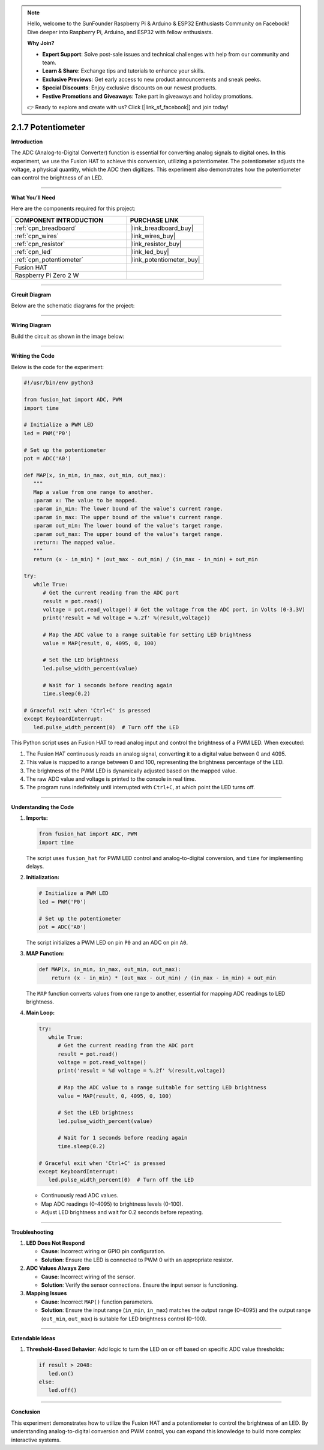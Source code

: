 .. note::

    Hello, welcome to the SunFounder Raspberry Pi & Arduino & ESP32 Enthusiasts Community on Facebook! Dive deeper into Raspberry Pi, Arduino, and ESP32 with fellow enthusiasts.

    **Why Join?**

    - **Expert Support**: Solve post-sale issues and technical challenges with help from our community and team.
    - **Learn & Share**: Exchange tips and tutorials to enhance your skills.
    - **Exclusive Previews**: Get early access to new product announcements and sneak peeks.
    - **Special Discounts**: Enjoy exclusive discounts on our newest products.
    - **Festive Promotions and Giveaways**: Take part in giveaways and holiday promotions.

    👉 Ready to explore and create with us? Click [|link_sf_facebook|] and join today!

.. _2.1.7_py:

2.1.7 Potentiometer
===================

**Introduction**

The ADC (Analog-to-Digital Converter) function is essential for converting analog signals to digital ones. In this experiment, we use the Fusion HAT to achieve this conversion, utilizing a potentiometer. The potentiometer adjusts the voltage, a physical quantity, which the ADC then digitizes. This experiment also demonstrates how the potentiometer can control the brightness of an LED.

----------------------------------------------

**What You’ll Need**

Here are the components required for this project:

.. list-table::
    :widths: 30 20
    :header-rows: 1

    *   - COMPONENT INTRODUCTION
        - PURCHASE LINK

    *   - :ref:`cpn_breadboard`
        - |link_breadboard_buy|
    *   - :ref:`cpn_wires`
        - |link_wires_buy|
    *   - :ref:`cpn_resistor`
        - |link_resistor_buy|
    *   - :ref:`cpn_led`
        - |link_led_buy|
    *   - :ref:`cpn_potentiometer`
        - |link_potentiometer_buy|
    *   - Fusion HAT
        - 
    *   - Raspberry Pi Zero 2 W
        -

----------------------------------------------

**Circuit Diagram**

Below are the schematic diagrams for the project:

.. image:: img/fzz/2.1.7_sch.png
   :width: 800
   :align: center



----------------------------------------------

**Wiring Diagram**

Build the circuit as shown in the image below:

.. image:: img/fzz/2.1.7_bb.png
   :width: 800
   :align: center



----------------------------------------------

**Writing the Code**

Below is the code for the experiment:


.. raw:: html

   <run></run>


.. code-block:: python

   #!/usr/bin/env python3

   from fusion_hat import ADC, PWM
   import time

   # Initialize a PWM LED
   led = PWM('P0')

   # Set up the potentiometer
   pot = ADC('A0')

   def MAP(x, in_min, in_max, out_min, out_max):
      """
      Map a value from one range to another.
      :param x: The value to be mapped.
      :param in_min: The lower bound of the value's current range.
      :param in_max: The upper bound of the value's current range.
      :param out_min: The lower bound of the value's target range.
      :param out_max: The upper bound of the value's target range.
      :return: The mapped value.
      """
      return (x - in_min) * (out_max - out_min) / (in_max - in_min) + out_min

   try:
      while True:
         # Get the current reading from the ADC port
         result = pot.read()
         voltage = pot.read_voltage() # Get the voltage from the ADC port, in Volts (0-3.3V)
         print('result = %d voltage = %.2f' %(result,voltage))

         # Map the ADC value to a range suitable for setting LED brightness
         value = MAP(result, 0, 4095, 0, 100)

         # Set the LED brightness
         led.pulse_width_percent(value)

         # Wait for 1 seconds before reading again
         time.sleep(0.2)

   # Graceful exit when 'Ctrl+C' is pressed
   except KeyboardInterrupt: 
      led.pulse_width_percent(0)  # Turn off the LED


This Python script uses an Fusion HAT to read analog input and control the brightness of a PWM LED. When executed:

1. The Fusion HAT continuously reads an analog signal, converting it to a digital value between 0 and 4095.
2. This value is mapped to a range between 0 and 100, representing the brightness percentage of the LED.
3. The brightness of the PWM LED is dynamically adjusted based on the mapped value.
4. The raw ADC value and voltage is printed to the console in real time.
5. The program runs indefinitely until interrupted with ``Ctrl+C``, at which point the LED turns off.


----------------------------------------------


**Understanding the Code**

1. **Imports:**


   .. code-block:: python

      from fusion_hat import ADC, PWM
      import time

   The script uses ``fusion_hat`` for PWM LED control and analog-to-digital conversion, and ``time`` for implementing delays.

2. **Initialization:**


   .. code-block:: python

      # Initialize a PWM LED
      led = PWM('P0')

      # Set up the potentiometer
      pot = ADC('A0')

   The script initializes a PWM LED on pin ``P0`` and an ADC on pin ``A0``.

3. **MAP Function:**

   .. code-block:: python

       def MAP(x, in_min, in_max, out_min, out_max):
           return (x - in_min) * (out_max - out_min) / (in_max - in_min) + out_min

   The ``MAP`` function converts values from one range to another, essential for mapping ADC readings to LED brightness.


4. **Main Loop:**


   .. code-block:: python

      try:
         while True:
            # Get the current reading from the ADC port
            result = pot.read()
            voltage = pot.read_voltage()
            print('result = %d voltage = %.2f' %(result,voltage))

            # Map the ADC value to a range suitable for setting LED brightness
            value = MAP(result, 0, 4095, 0, 100)

            # Set the LED brightness
            led.pulse_width_percent(value)

            # Wait for 1 seconds before reading again
            time.sleep(0.2)

      # Graceful exit when 'Ctrl+C' is pressed
      except KeyboardInterrupt: 
         led.pulse_width_percent(0)  # Turn off the LED

   - Continuously read ADC values.
   - Map ADC readings (0-4095) to brightness levels (0-100).
   - Adjust LED brightness and wait for 0.2 seconds before repeating.


----------------------------------------------

**Troubleshooting**

1. **LED Does Not Respond**  

   - **Cause**: Incorrect wiring or GPIO pin configuration.  
   - **Solution**: Ensure the LED is connected to PWM 0 with an appropriate resistor.

2. **ADC Values Always Zero**  

   - **Cause**: Incorrect wiring of the sensor.  
   - **Solution**: Verify the sensor connections. Ensure the input sensor is functioning.

3. **Mapping Issues**  

   - **Cause**: Incorrect ``MAP()`` function parameters.  
   - **Solution**: Ensure the input range (``in_min``, ``in_max``) matches the output range (0–4095) and the output range (``out_min``, ``out_max``) is suitable for LED brightness control (0–100).

----------------------------------------------

**Extendable Ideas**


1. **Threshold-Based Behavior**: Add logic to turn the LED on or off based on specific ADC value thresholds:

   .. code-block:: python

      if result > 2048:
         led.on()
      else:
         led.off()

----------------------------------------------

**Conclusion**

This experiment demonstrates how to utilize the Fusion HAT and a potentiometer to control the brightness of an LED. By understanding analog-to-digital conversion and PWM control, you can expand this knowledge to build more complex interactive systems.
